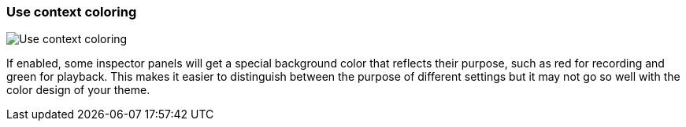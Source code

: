 ifdef::pdf-theme[[[settings-use-context-coloring,Use context coloring]]]
ifndef::pdf-theme[[[settings-use-context-coloring,Use context coloring]]]
=== Use context coloring

image::generated/screenshots/elements/settings/use-context-coloring.png[Use context coloring]

If enabled, some inspector panels will get a special background color that reflects their purpose, such as red for recording and green for playback. This makes it easier to distinguish between the purpose of different settings but it may not go so well with the color design of your theme.

